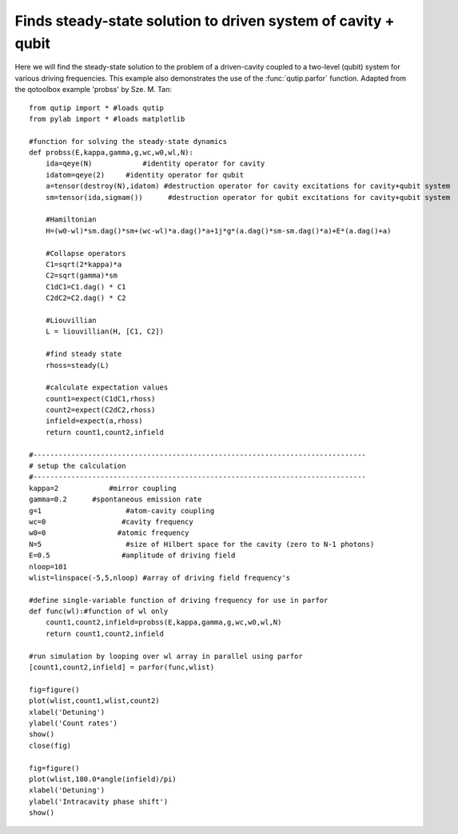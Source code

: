 .. QuTiP 
   Copyright (C) 2011, Paul D. Nation & Robert J. Johansson

Finds steady-state solution to driven system of cavity + qubit
---------------------------------------------------------------
  
Here we will find the steady-state solution to the problem of a driven-cavity coupled to a two-level (qubit) system for various driving frequencies.  This example also demonstrates the use of the :func:`qutip.parfor` function.  Adapted from the qotoolbox example 'probss' by Sze. M. Tan::
    
    from qutip import * #loads qutip
    from pylab import * #loads matplotlib

    #function for solving the steady-state dynamics
    def probss(E,kappa,gamma,g,wc,w0,wl,N):
        ida=qeye(N)            #identity operator for cavity
        idatom=qeye(2)     #identity operator for qubit
        a=tensor(destroy(N),idatom) #destruction operator for cavity excitations for cavity+qubit system
        sm=tensor(ida,sigmam())      #destruction operator for qubit excitations for cavity+qubit system

        #Hamiltonian
        H=(w0-wl)*sm.dag()*sm+(wc-wl)*a.dag()*a+1j*g*(a.dag()*sm-sm.dag()*a)+E*(a.dag()+a)

        #Collapse operators
        C1=sqrt(2*kappa)*a
        C2=sqrt(gamma)*sm
        C1dC1=C1.dag() * C1
        C2dC2=C2.dag() * C2

        #Liouvillian
        L = liouvillian(H, [C1, C2])

        #find steady state
        rhoss=steady(L)

        #calculate expectation values
        count1=expect(C1dC1,rhoss)
        count2=expect(C2dC2,rhoss)
        infield=expect(a,rhoss)
        return count1,count2,infield

    #-------------------------------------------------------------------------------
    # setup the calculation
    #-------------------------------------------------------------------------------
    kappa=2            #mirror coupling
    gamma=0.2      #spontaneous emission rate
    g=1                    #atom-cavity coupling
    wc=0                  #cavity frequency
    w0=0                 #atomic frequency
    N=5                    #size of Hilbert space for the cavity (zero to N-1 photons) 
    E=0.5                 #amplitude of driving field
    nloop=101
    wlist=linspace(-5,5,nloop) #array of driving field frequency's 

    #define single-variable function of driving frequency for use in parfor
    def func(wl):#function of wl only
        count1,count2,infield=probss(E,kappa,gamma,g,wc,w0,wl,N)
        return count1,count2,infield

    #run simulation by looping over wl array in parallel using parfor
    [count1,count2,infield] = parfor(func,wlist)

    fig=figure()
    plot(wlist,count1,wlist,count2)
    xlabel('Detuning')
    ylabel('Count rates')
    show()
    close(fig)

    fig=figure()
    plot(wlist,180.0*angle(infield)/pi)
    xlabel('Detuning')
    ylabel('Intracavity phase shift')
    show()

.. figure:: http://qutip.googlecode.com/svn/wiki/images/ss-countrates.png
    :align: center
    :target: http://qutip.googlecode.com/svn/wiki/images/ss-countrates.png
    
.. figure:: http://qutip.googlecode.com/svn/wiki/images/ss-phaseshift.png
    :align: center
    :target: http://qutip.googlecode.com/svn/wiki/images/ss-phaseshift.png


